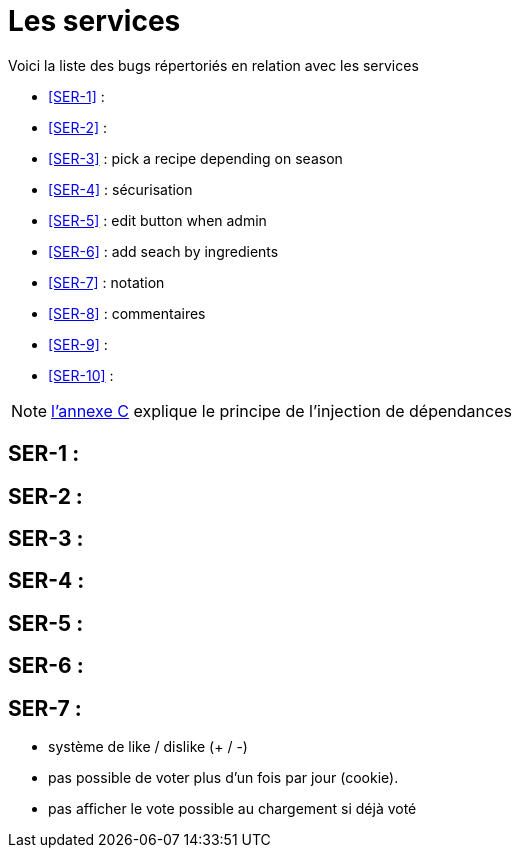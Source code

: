= Les services
:stylesheet: ../../style.css

Voici la liste des bugs répertoriés en relation avec les services

****
* <<SER-1>>  :
* <<SER-2>>  :
* <<SER-3>>  : pick a recipe depending on season
* <<SER-4>>  : sécurisation
* <<SER-5>>  : edit button when admin
* <<SER-6>>  : add seach by ingredients
* <<SER-7>>  : notation
* <<SER-8>>  : commentaires
* <<SER-9>>  :
* <<SER-10>> :
****

NOTE: link:../C-DI/index.html[l'annexe C] explique le principe de l'injection de dépendances

== [[SER-1]]SER-1 :

== [[SER-2]]SER-2 :

== [[SER-3]]SER-3 :

== [[SER-4]]SER-4 :

== [[SER-5]]SER-5 :

== [[SER-6]]SER-6 :

== [[SER-7]]SER-7 :

* système de like / dislike (+ / -)
* pas possible de voter plus d'un fois par jour (cookie).
* pas afficher le vote possible au chargement si déjà voté

[[SER-8]]

[[SER-9]]

[[SER-10]]
